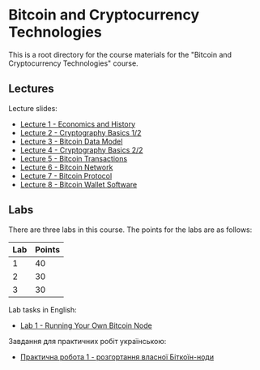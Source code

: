 * Bitcoin and Cryptocurrency Technologies

This is a root directory for the course materials for the "Bitcoin and
Cryptocurrency Technologies" course.


** Lectures

Lecture slides:
  - [[file:l1-economics-and-history/slides.pdf][Lecture 1 - Economics and History]]
  - [[file:l2-cryptography-basics-1/slides.pdf][Lecture 2 - Cryptography Basics 1/2]]
  - [[file:l3-bitcoin-data-model/slides.pdf][Lecture 3 - Bitcoin Data Model]]
  - [[file:l4-cryptography-basics-2/slides.pdf][Lecture 4 - Cryptography Basics 2/2]]
  - [[file:l5-bitcoin-transactions/slides.pdf][Lecture 5 - Bitcoin Transactions]]
  - [[file:l6-bitcoin-network/slides.pdf][Lecture 6 - Bitcoin Network]]
  - [[file:l7-bitcoin-protocol/slides.pdf][Lecture 7 - Bitcoin Protocol]]
  - [[file:l8-bitcoin-wallet-software/slides.pdf][Lecture 8 - Bitcoin Wallet Software]]


** Labs

There are three labs in this course. The points for the labs are as follows:

|-----+--------|
| Lab | Points |
|-----+--------|
|   1 |     40 |
|-----+--------|
|   2 |     30 |
|-----+--------|
|   3 |     30 |
|-----+--------|

Lab tasks in English:
  - [[./labs/lab1-english.org][Lab 1 - Running Your Own Bitcoin Node]]

Завдання для практичних робіт українською:
  - [[./labs/lab1-ukrainian.org][Практична робота 1 - розгортання власної Біткоїн-ноди]]
